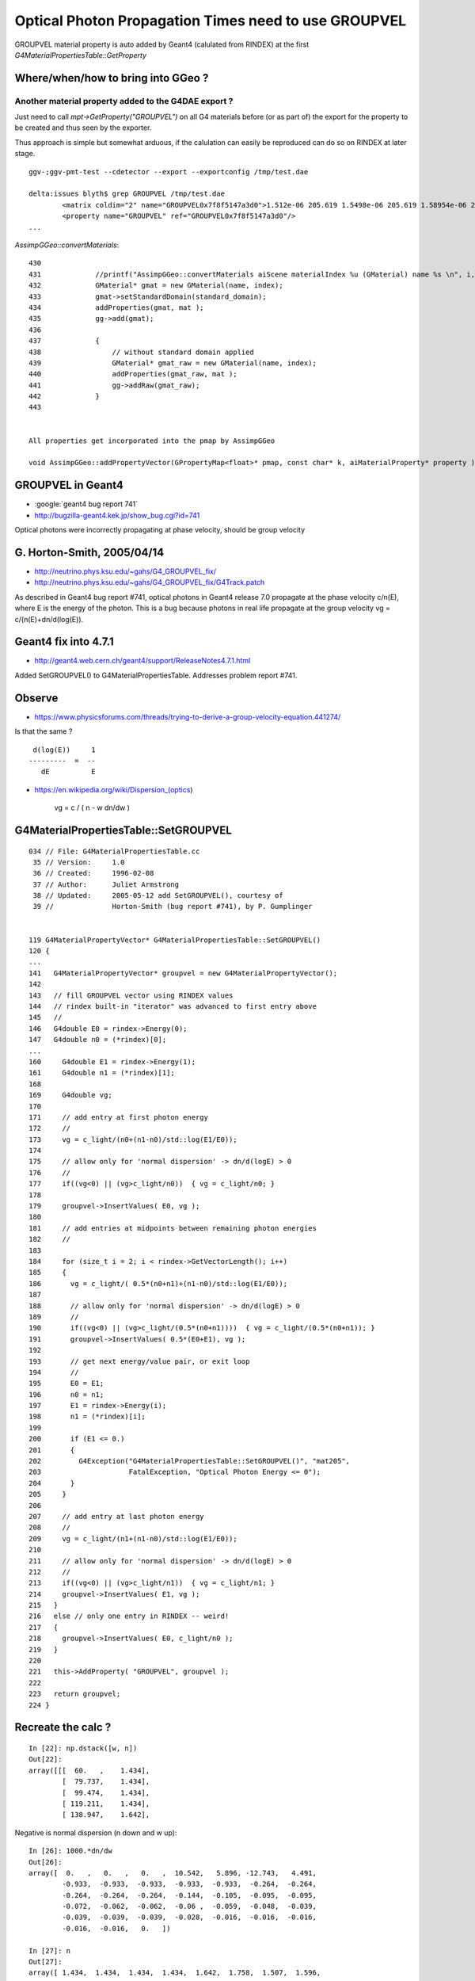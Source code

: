 Optical Photon Propagation Times need to use GROUPVEL
=======================================================

GROUPVEL material property is auto added by Geant4 (calulated from RINDEX) 
at the first *G4MaterialPropertiesTable::GetProperty*

Where/when/how to bring into GGeo ? 
----------------------------------------

Another material property added to the G4DAE export ? 
~~~~~~~~~~~~~~~~~~~~~~~~~~~~~~~~~~~~~~~~~~~~~~~~~~~~~~

Just need to call *mpt->GetProperty("GROUPVEL")*  on all G4 materials
before (or as part of) the export for the property to be created 
and thus seen by the exporter.

Thus approach is simple but somewhat arduous, if the calulation can 
easily be reproduced can do so on RINDEX at later stage.

::

    ggv-;ggv-pmt-test --cdetector --export --exportconfig /tmp/test.dae

    delta:issues blyth$ grep GROUPVEL /tmp/test.dae
            <matrix coldim="2" name="GROUPVEL0x7f8f5147a3d0">1.512e-06 205.619 1.5498e-06 205.619 1.58954e-06 205.619 1.63137e-06 205.619 1.67546e-06 205.619 1.722e-06 205.619 1.7712e-06 205.619 1.8233e-06 205.619 1.87855e-06 205.619 1.93725e-06 205.619 1.99974e-06 205.619 2.0664e-06 205.619 2.13766e-06 205.619 2.214e-06 205.619 2.296e-06 205.619 2.38431e-06 205.619 2.47968e-06 205.619 2.583e-06 205.619 2.69531e-06 205.619 2.81782e-06 205.619 2.952e-06 205.619 3.0996e-06 205.619 3.26274e-06 205.619 3.44401e-06 205.619 3.64659e-06 205.619 3.87451e-06 205.619 4.13281e-06 205.619 4.42801e-06 205.619 4.76862e-06 205.619 5.16601e-06 205.619 5.63564e-06 205.619 6.19921e-06 205.619 6.88801e-06 205.619 7.74901e-06 205.619 8.85601e-06 205.619 1.0332e-05 205.619 1.23984e-05 205.619 1.5498e-05 205.619 2.0664e-05 205.619</matrix>
            <property name="GROUPVEL" ref="GROUPVEL0x7f8f5147a3d0"/>
    ...


*AssimpGGeo::convertMaterials*::

     430 
     431             //printf("AssimpGGeo::convertMaterials aiScene materialIndex %u (GMaterial) name %s \n", i, name);
     432             GMaterial* gmat = new GMaterial(name, index);
     433             gmat->setStandardDomain(standard_domain);
     434             addProperties(gmat, mat );
     435             gg->add(gmat);
     436 
     437             {
     438                 // without standard domain applied
     439                 GMaterial* gmat_raw = new GMaterial(name, index);
     440                 addProperties(gmat_raw, mat );
     441                 gg->addRaw(gmat_raw);
     442             }
     443 
      

     All properties get incorporated into the pmap by AssimpGGeo

     void AssimpGGeo::addPropertyVector(GPropertyMap<float>* pmap, const char* k, aiMaterialProperty* property )



GROUPVEL in Geant4
---------------------

* :google:`geant4 bug report 741`

* http://bugzilla-geant4.kek.jp/show_bug.cgi?id=741

Optical photons were incorrectly propagating at phase velocity, should be group velocity


G. Horton-Smith, 2005/04/14
-----------------------------

* http://neutrino.phys.ksu.edu/~gahs/G4_GROUPVEL_fix/
* http://neutrino.phys.ksu.edu/~gahs/G4_GROUPVEL_fix/G4Track.patch

As described in Geant4 bug report #741, optical photons in Geant4 release 7.0
propagate at the phase velocity c/n(E), where E is the energy of the photon.
This is a bug because photons in real life propagate at the group velocity 
vg = c/(n(E)+dn/d(log(E)).


Geant4 fix into 4.7.1
-----------------------

* http://geant4.web.cern.ch/geant4/support/ReleaseNotes4.7.1.html

Added SetGROUPVEL() to G4MaterialPropertiesTable. Addresses problem report #741.


Observe
--------

* https://www.physicsforums.com/threads/trying-to-derive-a-group-velocity-equation.441274/


Is that the same ? ::

   d(log(E))     1
  ---------  =  --  
     dE          E

* https://en.wikipedia.org/wiki/Dispersion_(optics)

    vg = c / ( n - w dn/dw )



G4MaterialPropertiesTable::SetGROUPVEL
------------------------------------------


::

    034 // File: G4MaterialPropertiesTable.cc 
     35 // Version:     1.0
     36 // Created:     1996-02-08
     37 // Author:      Juliet Armstrong
     38 // Updated:     2005-05-12 add SetGROUPVEL(), courtesy of
     39 //              Horton-Smith (bug report #741), by P. Gumplinger


    119 G4MaterialPropertyVector* G4MaterialPropertiesTable::SetGROUPVEL()
    120 {
    ...
    141   G4MaterialPropertyVector* groupvel = new G4MaterialPropertyVector();
    142 
    143   // fill GROUPVEL vector using RINDEX values
    144   // rindex built-in "iterator" was advanced to first entry above
    145   //
    146   G4double E0 = rindex->Energy(0);
    147   G4double n0 = (*rindex)[0];
    ...
    160     G4double E1 = rindex->Energy(1);
    161     G4double n1 = (*rindex)[1];
    168 
    169     G4double vg;
    170 
    171     // add entry at first photon energy
    172     //
    173     vg = c_light/(n0+(n1-n0)/std::log(E1/E0));
    174 
    175     // allow only for 'normal dispersion' -> dn/d(logE) > 0
    176     //
    177     if((vg<0) || (vg>c_light/n0))  { vg = c_light/n0; }
    178 
    179     groupvel->InsertValues( E0, vg );
    180 
    181     // add entries at midpoints between remaining photon energies
    182     //
    183 
    184     for (size_t i = 2; i < rindex->GetVectorLength(); i++)
    185     {
    186       vg = c_light/( 0.5*(n0+n1)+(n1-n0)/std::log(E1/E0));
    187 
    188       // allow only for 'normal dispersion' -> dn/d(logE) > 0
    189       //
    190       if((vg<0) || (vg>c_light/(0.5*(n0+n1))))  { vg = c_light/(0.5*(n0+n1)); }
    191       groupvel->InsertValues( 0.5*(E0+E1), vg );
    192 
    193       // get next energy/value pair, or exit loop
    194       //
    195       E0 = E1;
    196       n0 = n1;
    197       E1 = rindex->Energy(i);
    198       n1 = (*rindex)[i];
    199 
    200       if (E1 <= 0.)
    201       {
    202         G4Exception("G4MaterialPropertiesTable::SetGROUPVEL()", "mat205",
    203                     FatalException, "Optical Photon Energy <= 0");
    204       }
    205     }
    206 
    207     // add entry at last photon energy
    208     //
    209     vg = c_light/(n1+(n1-n0)/std::log(E1/E0));
    210 
    211     // allow only for 'normal dispersion' -> dn/d(logE) > 0
    212     //
    213     if((vg<0) || (vg>c_light/n1))  { vg = c_light/n1; }
    214     groupvel->InsertValues( E1, vg );
    215   }
    216   else // only one entry in RINDEX -- weird!
    217   {
    218     groupvel->InsertValues( E0, c_light/n0 );
    219   }
    220 
    221   this->AddProperty( "GROUPVEL", groupvel );
    222 
    223   return groupvel;
    224 }



Recreate the calc ?
----------------------

::

    In [22]: np.dstack([w, n])
    Out[22]: 
    array([[[  60.   ,    1.434],
            [  79.737,    1.434],
            [  99.474,    1.434],
            [ 119.211,    1.434],
            [ 138.947,    1.642],


Negative is normal dispersion (n down and w up)::

    In [26]: 1000.*dn/dw
    Out[26]: 
    array([  0.   ,   0.   ,   0.   ,  10.542,   5.896, -12.743,   4.491,
            -0.933,  -0.933,  -0.933,  -0.933,  -0.933,  -0.264,  -0.264,
            -0.264,  -0.264,  -0.264,  -0.144,  -0.105,  -0.095,  -0.095,
            -0.072,  -0.062,  -0.062,  -0.06 ,  -0.059,  -0.048,  -0.039,
            -0.039,  -0.039,  -0.039,  -0.028,  -0.016,  -0.016,  -0.016,
            -0.016,  -0.016,   0.   ])

    In [27]: n
    Out[27]: 
    array([ 1.434,  1.434,  1.434,  1.434,  1.642,  1.758,  1.507,  1.596,
            1.577,  1.559,  1.54 ,  1.522,  1.503,  1.498,  1.493,  1.488,
            1.483,  1.477,  1.475,  1.473,  1.471,  1.469,  1.467,  1.466,
            1.465,  1.464,  1.463,  1.462,  1.461,  1.46 ,  1.459,  1.459,
            1.458,  1.458,  1.457,  1.457,  1.457,  1.456,  1.456], dtype=float32)




* https://en.wikipedia.org/wiki/Talk%3ADispersion_(optics)

* http://hypernews.slac.stanford.edu/HyperNews/geant4/get/opticalphotons/420/1.html

* https://indico.fnal.gov/contributionDisplay.py?sessionId=18&contribId=41&confId=4535




Bringing GROUPVEL into Opticks
--------------------------------

Properties are fed in via the boundary texture::


     705 void App::prepareOptiX()
     706 {
     ...
     723     m_olib = new OBndLib(context,m_ggeo->getBndLib());
     724     m_olib->convert();


     23 void OBndLib::makeBoundaryTexture(NPY<float>* buf)
     24 {
     25     //  eg (123, 4, 39, 4)   boundary, imat-omat-isur-osur, wavelength-samples, 4-props
     26 
     27     unsigned int ni = buf->getShape(0);
     28     unsigned int nj = buf->getShape(1);
     29     unsigned int nk = buf->getShape(2);
     30     unsigned int nl = buf->getShape(3);
     31 
     32     assert(ni == m_lib->getNumBnd()) ;
     33     assert(nj == GPropertyLib::NUM_QUAD && nk == Opticks::DOMAIN_LENGTH && nl == GPropertyLib::NUM_PROP );
     34 
     35     unsigned int nx = nk ;
     36     unsigned int ny = ni*nj ;   // not nl as using float4
     37 
     38     LOG(debug) << "OBndLib::makeBoundaryTexture buf "
     39               << buf->getShapeString()
     40               << " ---> "
     41               << " nx " << nx
     42               << " ny " << ny
     43               ;
     44 
     45     optix::TextureSampler tex = makeTexture(buf, RT_FORMAT_FLOAT4, nx, ny);
     46 
       

     Source Bnd buffer is a memcpy interweave of Material and Surface buffers

     393 NPY<float>* GBndLib::createBuffer()
     394 {
     395     NPY<float>* mat = m_mlib->getBuffer();
     396     NPY<float>* sur = m_slib->getBuffer();
     397 
     398     unsigned int ni = getNumBnd();
     399     unsigned int nj = NUM_QUAD ;       // im-om-is-os
     400     unsigned int nk = Opticks::DOMAIN_LENGTH ;
     401     unsigned int nl = NUM_PROP ;       // 4 interweaved props   
             // for materials the 4 props are refractive_index, scattering_length, absorption_length, reemission_probability 


     60 static __device__ __inline__ float4 wavelength_lookup(float nm, unsigned int line )
     61 {
     62     // x:low y:high z:step w:mid   tex coords are offset by 0.5 
     63     // texture lookups benefit from hardware interpolation 
     64     float nmi = (nm - boundary_domain.x)/boundary_domain.z + 0.5f ;
     65 
     66     if( line > boundary_bounds.w )
     67     {
     68         rtPrintf("wavelength_lookup OUT OF BOUNDS line %4d nmi %10.4f \n", line, nmi );
     69     }
     70 
     71     return line <= boundary_bounds.w ?
     72                   tex2D(boundary_texture, nmi, line + 0.5f ) :
     73                   make_float4(1.123456789f, 123456789.f, 123456789.f, 1.0f )    ;    // some obnoxious values for debug 
     74 
     75     // refractive_index, absorption_length, scattering_length, reemission_prob
     76     // DEBUG KLUDGE
     77 }

     27 __device__ void fill_state( State& s, int boundary, uint4 identity, float wavelength )
     28 {
     29     // boundary : 1 based code, signed by cos_theta of photon direction to outward geometric normal
     30     // >0 outward going photon
     31     // <0 inward going photon
     32 
     33     int line = boundary > 0 ? (boundary - 1)*BNUMQUAD : (-boundary - 1)*BNUMQUAD  ;
     34 
     35     // pick relevant lines depening on boundary sign, ie photon direction relative to normal
     36     // 
     37     int m1_line = boundary > 0 ? line + IMAT : line + OMAT ;
     38     int m2_line = boundary > 0 ? line + OMAT : line + IMAT ;
     39     int su_line = boundary > 0 ? line + ISUR : line + OSUR ;
     40 
     41     //  consider photons arriving at PMT cathode surface
     42     //  geometry normals are expected to be out of the PMT 
     43     //
     44     //  boundary sign will be -ve : so line+3 outer-surface is the relevant one
     45 
     46     s.material1 = wavelength_lookup( wavelength, m1_line );
     47     s.material2 = wavelength_lookup( wavelength, m2_line ) ;
     48     s.surface   = wavelength_lookup( wavelength, su_line );

     define.h:#define BNUMQUAD 4  // quads per boundary in wavelength texture


Would need to increase NUM_PROP(nl) and BNUMQUAD from 4 to 8  
Extra props could then be accessed at::

    int m1x_line = m1_line + 4 ;
    
This approach did not work as the buffer layout must did not match that of the 2d float4 texture, 
instead used float buffer shape with the 2 in the middle::

    (128, 4, 2, 39, 4)



How to handle GROUPVEL in comparison against cfg4- ?
-------------------------------------------------------

* have extended the texture to accomodate GROUPVEL property, but 
  without redoing the original G4DAE export only have placeholder GROUPVEL property values 
  in the materials buffer (and hence bnd buffer and texture) 

* could just live with the GROUPVEL kludge of using phase velocity for now 







